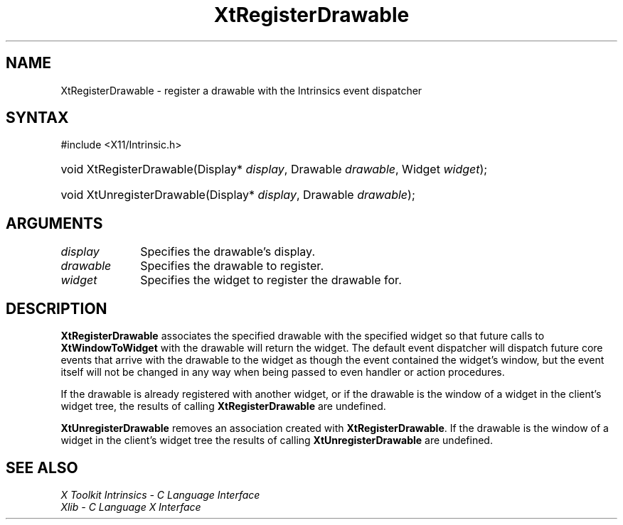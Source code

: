 .\" Copyright (c) 1993, 1994  X Consortium
.\"
.\" Permission is hereby granted, free of charge, to any person obtaining a
.\" copy of this software and associated documentation files (the "Software"),
.\" to deal in the Software without restriction, including without limitation
.\" the rights to use, copy, modify, merge, publish, distribute, sublicense,
.\" and/or sell copies of the Software, and to permit persons to whom the
.\" Software furnished to do so, subject to the following conditions:
.\"
.\" The above copyright notice and this permission notice shall be included in
.\" all copies or substantial portions of the Software.
.\"
.\" THE SOFTWARE IS PROVIDED "AS IS", WITHOUT WARRANTY OF ANY KIND, EXPRESS OR
.\" IMPLIED, INCLUDING BUT NOT LIMITED TO THE WARRANTIES OF MERCHANTABILITY,
.\" FITNESS FOR A PARTICULAR PURPOSE AND NONINFRINGEMENT.  IN NO EVENT SHALL
.\" THE X CONSORTIUM BE LIABLE FOR ANY CLAIM, DAMAGES OR OTHER LIABILITY,
.\" WHETHER IN AN ACTION OF CONTRACT, TORT OR OTHERWISE, ARISING FROM, OUT OF
.\" OR IN CONNECTION WITH THE SOFTWARE OR THE USE OR OTHER DEALINGS IN THE
.\" SOFTWARE.
.\"
.\" Except as contained in this notice, the name of the X Consortium shall not
.\" be used in advertising or otherwise to promote the sale, use or other
.\" dealing in this Software without prior written authorization from the
.\" X Consortium.
.\"
.ds tk X Toolkit
.ds xT X Toolkit Intrinsics \- C Language Interface
.ds xI Intrinsics
.ds xW X Toolkit Athena Widgets \- C Language Interface
.ds xL Xlib \- C Language X Interface
.ds xC Inter-Client Communication Conventions Manual
.ds Rn 3
.ds Vn 2.2
.hw XtRegister-Drawable XtUnregister-Drawable XtWindow-To-Widget wid-get
.na
.TH XtRegisterDrawable __libmansuffix__ __xorgversion__ "XT FUNCTIONS"
.SH NAME
XtRegisterDrawable \- register a drawable with the Intrinsics event dispatcher
.SH SYNTAX
#include <X11/Intrinsic.h>
.HP
void XtRegisterDrawable(Display* \fIdisplay\fP, Drawable \fIdrawable\fP,
Widget \fIwidget\fP);
.HP
void XtUnregisterDrawable(Display* \fIdisplay\fP, Drawable \fIdrawable\fP);
.SH ARGUMENTS
.IP \fIdisplay\fP 1i
Specifies the drawable's display.
.IP \fIdrawable\fP 1i
Specifies the drawable to register.
.IP \fIwidget\fP 1i
Specifies the widget to register the drawable for.
.SH DESCRIPTION
.B XtRegisterDrawable
associates the specified drawable with the specified widget so that
future calls to
.B XtWindowToWidget
with the drawable will return the widget. The default event dispatcher
will dispatch future core events that arrive with the drawable to the
widget as though the event contained the widget's window, but the event
itself will not be changed in any way when being passed to even handler
or action procedures.
.LP
If the drawable is already registered with another widget, or if the
drawable is the window of a widget in the client's widget tree, the
results of calling
.B XtRegisterDrawable
are undefined.
.LP
.B XtUnregisterDrawable
removes an association created with
.BR XtRegisterDrawable .
If the drawable is the window of a widget in the client's widget tree
the results of calling
.B XtUnregisterDrawable
are undefined.
.SH "SEE ALSO"
.br
\fI\*(xT\fP
.br
\fI\*(xL\fP
